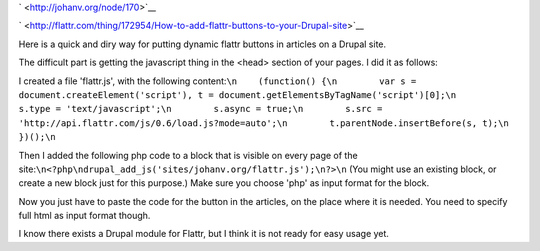 .. title: How to add flattr buttons to your Drupal site
.. slug: node-170
.. date: 2011-04-21 23:51:47
.. tags: flattr,drupal
.. link:
.. description: 
.. type: text

` <http://johanv.org/node/170>`__

`
\ |Flattr
this| <http://flattr.com/thing/172954/How-to-add-flattr-buttons-to-your-Drupal-site>`__


Here is a quick and diry way for putting dynamic flattr buttons in
articles on a Drupal site.

The difficult part is getting the
javascript thing in the <head> section of your pages. I did it as
follows:


I created a file 'flattr.js', with the following
content:\ ``\n    (function() {\n        var s = document.createElement('script'), t = document.getElementsByTagName('script')[0];\n        s.type = 'text/javascript';\n        s.async = true;\n        s.src = 'http://api.flattr.com/js/0.6/load.js?mode=auto';\n        t.parentNode.insertBefore(s, t);\n    })();\n``

Then
I added the following php code to a block that is visible on every page
of the
site:\ ``\n<?php\ndrupal_add_js('sites/johanv.org/flattr.js');\n?>\n``
(You
might use an existing block, or create a new block just for this
purpose.) Make sure you choose 'php' as input format for the
block.

Now you just have to paste the code for the button in the
articles, on the place where it is needed. You need to specify full html
as input format though.

I know there exists a Drupal module for
Flattr, but I think it is not ready for easy usage yet.


.. |Flattr this| image:: http://api.flattr.com/button/flattr-badge-large.png

